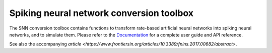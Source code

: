 Spiking neural network conversion toolbox
=========================================

The SNN conversion toolbox contains functions to transform rate-based artificial
neural networks into spiking neural networks, and to simulate them. Please
refer to the `Documentation <http://snntoolbox.readthedocs.io>`_ for a complete
user guide and API reference.

See also the accompanying `article <https://www.frontiersin.org/articles/10.3389/fnins.2017.00682/abstract>`.
